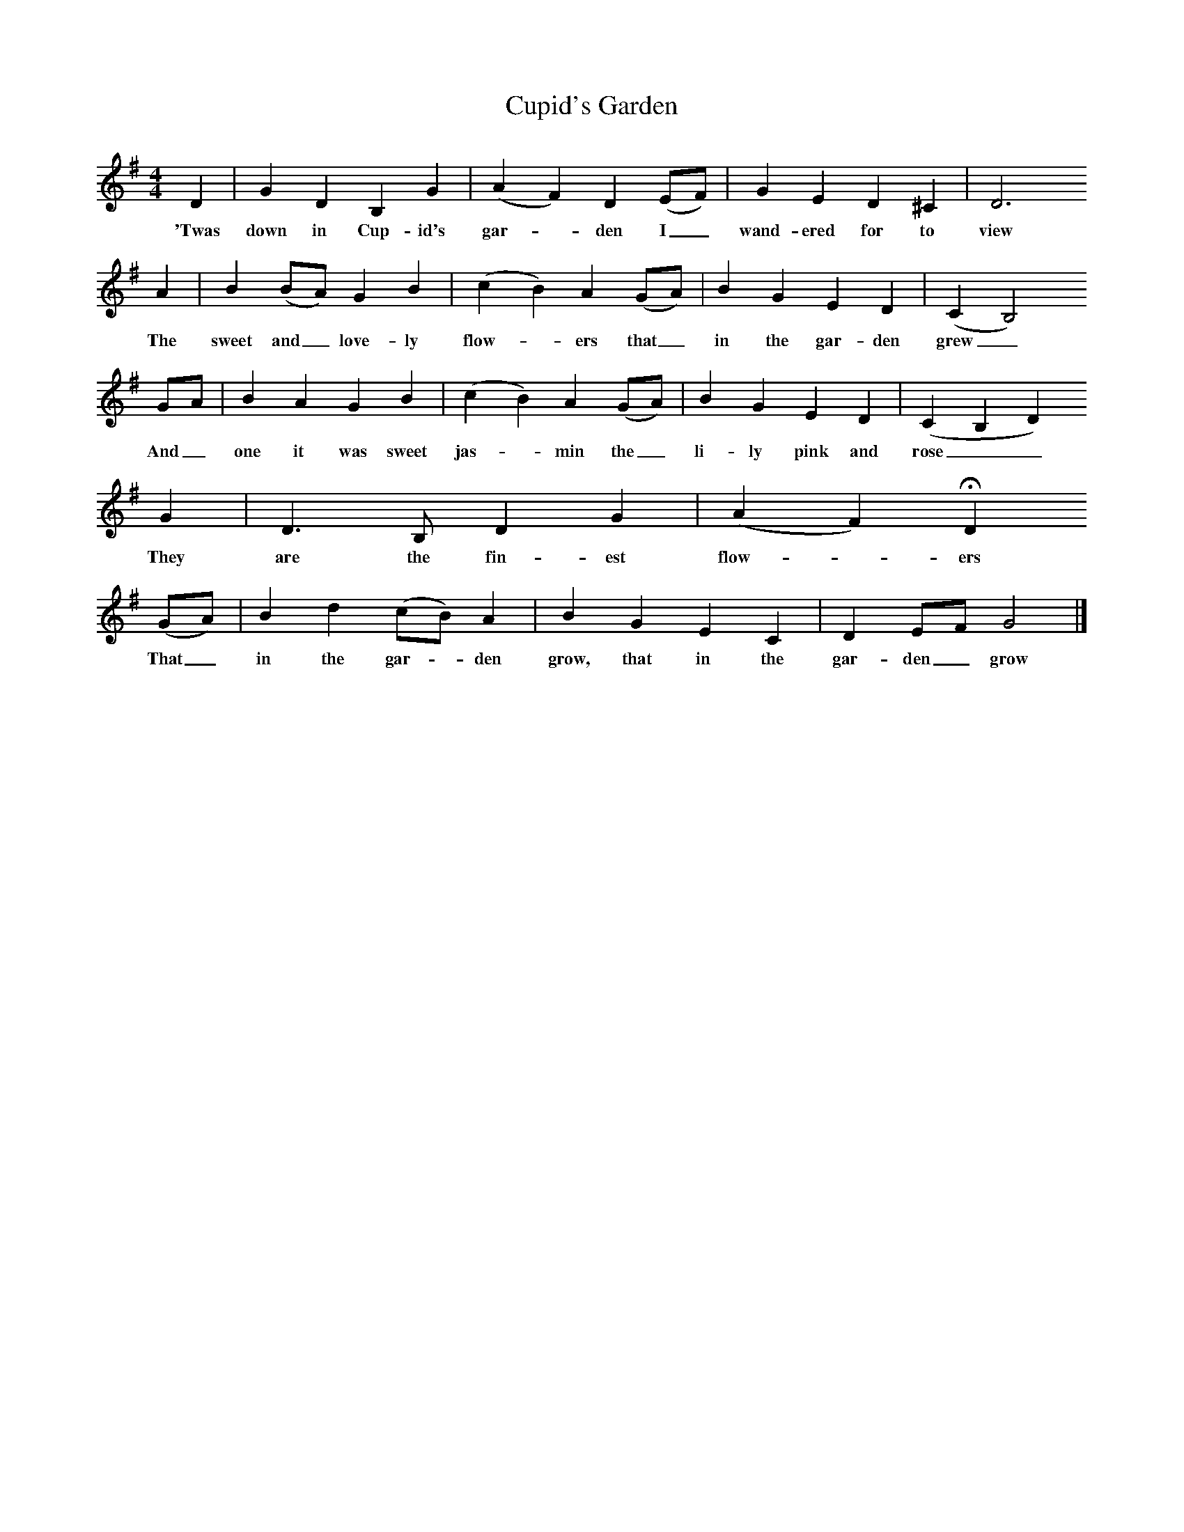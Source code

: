 %%scale 0.7
X:1 %Music
T:Cupid's Garden
B:Bob Copper, A Song For Every Season, 1971
Z:Jim Copper
F:http://www.folkinfo.org/songs
M:4/4     %Meter
L:1/8     %
K:G
D2 |G2 D2 B,2 G2 |(A2 F2) D2 (EF) |G2 E2 D2 ^C2 | D6 
w:'Twas down in Cup-id's gar-*den I_ wand-ered for to view
A2 |B2 (BA) G2 B2 |(c2 B2) A2 (GA) |B2 G2 E2 D2 | (C2 B,4)
w:The sweet and_ love-ly flow-*ers that_ in the gar-den grew_
GA |B2 A2 G2 B2 |(c2 B2) A2 (GA) |B2 G2 E2 D2 | (C2 B,2 D2)
w:And_ one it was sweet jas-*min the_ li-ly pink and rose__ 
 G2 |D3 B, D2 G2 |(A2 F2) HD2 
w:They are the fin-est flow-*ers 
(GA) |B2 d2 (cB) A2 | B2 G2 E2 C2 |D2 EF G4 |]
w: That_ in the gar-*den grow, that in the gar-den_ grow 
